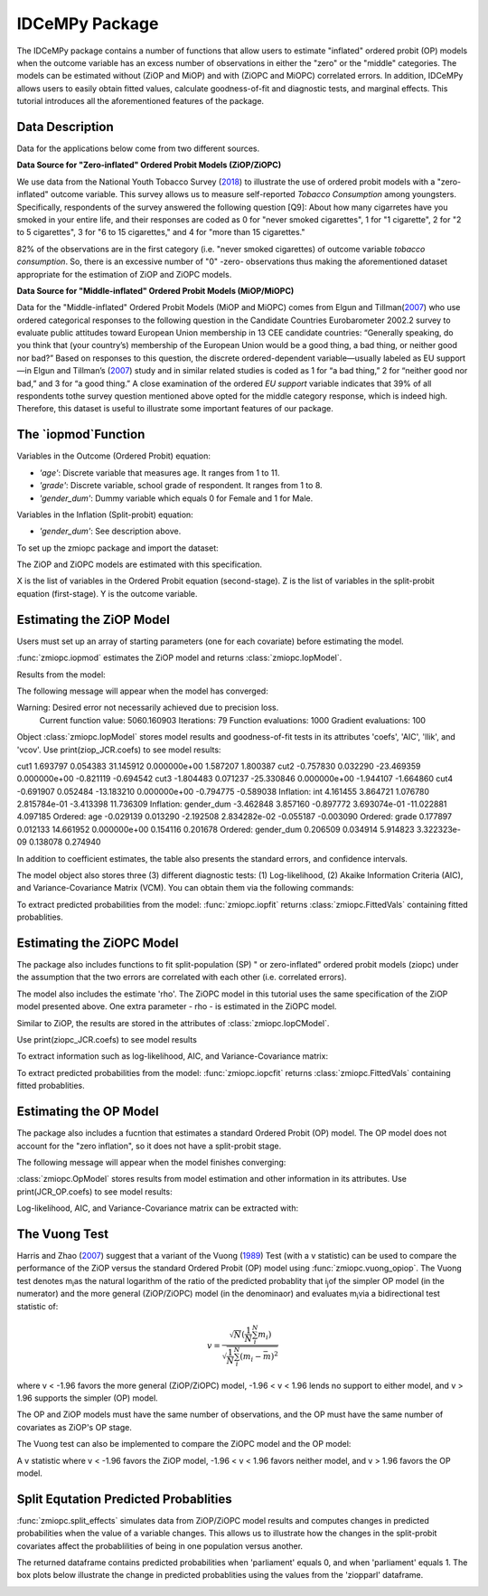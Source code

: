 ***************
IDCeMPy Package
***************

The IDCeMPy package contains a number of functions that allow users to estimate "inflated" ordered probit (OP) models when the outcome variable has an excess number of observations in either the "zero" or the "middle" categories.  The models can be estimated without (ZiOP and MiOP) and with (ZiOPC and MiOPC) correlated errors.  In addition, IDCeMPy allows users to easily obtain fitted values, calculate goodness-of-fit and diagnostic tests, and marginal effects.  This tutorial introduces all the aforementioned features of the package.  

Data Description
================

Data for the applications below come from two different sources.

**Data Source for "Zero-inflated" Ordered Probit Models (ZiOP/ZiOPC)**

We use data from the National Youth Tobacco Survey (`2018 <https://www.cdc.gov/tobacco/data_statistics/surveys/nyts/index.htm>`__) to illustrate the use of ordered probit models with a "zero-inflated" outcome variable. This survey allows us to measure self-reported *Tobacco Consumption* among youngsters. Specifically, respondents of the survey answered the following question [Q9]: About how many cigarretes have you smoked in your entire life, and their responses are coded as 0 for "never smoked cigarettes", 1 for "1 cigarette", 2 for "2 to 5 cigarettes", 3 for "6 to 15 cigarettes," and 4 for "more than 15 cigarettes."
    
82% of the observations are in the first category (i.e. "never smoked cigarettes) of outcome variable *tobacco consumption*. So, there is an excessive number of "0" -zero- observations thus making the aforementioned dataset appropriate for the estimation of ZiOP and ZiOPC models.  

**Data Source for "Middle-inflated" Ordered Probit Models (MiOP/MiOPC)**

Data for the "Middle-inflated" Ordered Probit Models (MiOP and MiOPC) comes from Elgun and Tillman(`2007 <https://journals.sagepub.com/doi/10.1177/1065912907305684>`_) who use ordered categorical responses to the following question in the Candidate Countries Eurobarometer 2002.2 survey to evaluate public attitudes toward European Union membership in 13 CEE candidate countries: “Generally speaking, do you think that (your country’s) membership of the European Union would be a good thing, a bad thing, or neither good nor bad?” Based on responses to this question, the discrete ordered-dependent variable—usually labeled as EU support—in Elgun and Tillman’s (`2007 <https://journals.sagepub.com/doi/10.1177/1065912907305684>`_) study and in similar related studies is coded as 1 for “a bad thing,” 2 for “neither good nor bad,” and 3 for “a good thing.” A close examination of the ordered *EU support* variable indicates that 39% of all respondents tothe survey question mentioned above opted for the middle category
response, which is indeed high. Therefore, this dataset is useful to illustrate some important features of our package.  

The `iopmod`Function
====================
Variables in the Outcome (Ordered Probit) equation:

- *'age'*: Discrete variable that measures age. It ranges from 1 to 11. 

- *'grade'*: Discrete variable, school grade of respondent. It ranges from 1 to 8. 

- *'gender_dum'*: Dummy variable which equals 0 for Female and 1 for Male.


Variables in the Inflation (Split-probit) equation:

- *'gender_dum'*: See description above.


To set up the zmiopc package and import the dataset:

.. testcode::

  # Import the necessary libraries and package
  
  import numpy as np
  import pandas as pd
  import urllib
  from zmiopc import zmiopc
  
  # Now we import the "Youth Tobacco Consumption" dataset described above
  
  url='https://github.com/hknd23/zmiopc/blob/main/data/tobacco_cons.csv'
  data=pd.read_stata(url)

The ZiOP and ZiOPC models are estimated with this specification.

.. testcode::

  # Specify list of variable names (strings) X,Y,Z:
  X = ['age', 'grade', 'gender_dum']
  Z = ['gender_dum']
  Y = ['cig_count']

X is the list of variables in the Ordered Probit equation (second-stage).
Z is the list of variables in the split-probit equation (first-stage). 
Y is the outcome variable.

Estimating the ZiOP Model
=========================

Users must set up an array of starting parameters (one for each covariate) before estimating the model.

:func:`zmiopc.iopmod` estimates the ZiOP model and returns :class:`zmiopc.IopModel`.

.. testcode::

  # Starting parameters for optimization:
  pstartziop=np.array( [.01, ..01, .01, .01, .01, .01, .01 , .01, .01])

  # Model estimation:
  ziop_tob= zmiopc.iopmod(pstartziop, data, X, Y, Z, method='bfgs', weights= 1,offsetx= 0, offsetz=0)

  # See estimates:
  print(ziop_tob.coefs)

Results from the model:

The following message will appear when the model has converged:

.. testoutput::

Warning: Desired error not necessarily achieved due to precision loss.
         Current function value: 5060.160903
         Iterations: 79
         Function evaluations: 1000
         Gradient evaluations: 100
         
Object :class:`zmiopc.IopModel` stores model results and goodness-of-fit tests in its attributes 'coefs', 'AIC', 'llik', and 'vcov'.
Use print(ziop_JCR.coefs) to see model results:

.. testoutput::

                           Coef        SE     tscore             p       2.5%      97.5%
cut1                   1.693797  0.054383  31.145912  0.000000e+00   1.587207   1.800387
cut2                  -0.757830  0.032290 -23.469359  0.000000e+00  -0.821119  -0.694542
cut3                  -1.804483  0.071237 -25.330846  0.000000e+00  -1.944107  -1.664860
cut4                  -0.691907  0.052484 -13.183210  0.000000e+00  -0.794775  -0.589038
Inflation: int         4.161455  3.864721   1.076780  2.815784e-01  -3.413398  11.736309
Inflation: gender_dum -3.462848  3.857160  -0.897772  3.693074e-01 -11.022881   4.097185
Ordered: age          -0.029139  0.013290  -2.192508  2.834282e-02  -0.055187  -0.003090
Ordered: grade         0.177897  0.012133  14.661952  0.000000e+00   0.154116   0.201678
Ordered: gender_dum    0.206509  0.034914   5.914823  3.322323e-09   0.138078   0.274940


In addition to coefficient estimates, the table also presents the standard errors, and confidence intervals. 

The model object also stores three (3) different diagnostic tests: (1) Log-likelihood, (2) Akaike Information Criteria (AIC), and Variance-Covariance Matrix (VCM).  You can obtain them via the following commands:

.. testcode::

  print(ziop_tob.llik)
  print(ziop_tob.AIC)
  print(ziop_tob.vcov)

.. testoutput::

  1385.9090536381054
  2791.818107276211
  [[ 1.24353127e-01  1.25663548e-03 -5.75548917e-02  1.70236103e-03
  5.05273309e-02  1.70531099e-02 -2.86418193e-02  2.58717572e-03
  -8.30490698e-03 -2.11871734e-03]
  ...
  [-2.11871734e-03  5.64634344e-04 -9.57288274e-03  3.62751905e-04
  8.65751652e-03 -3.86427924e-04  1.58932049e-03  2.96437285e-04
  -5.25452969e-02  6.93057415e-02]]

To extract predicted probabilities from the model:
:func:`zmiopc.iopfit` returns :class:`zmiopc.FittedVals` containing fitted probablities.

.. testcode::

  fitttedziop = ziopc.iopfit(ziop_JCR)
  print(fitttedziopc.responsefull)

.. testoutput::

  array([[0.96910461, 0.02038406, 0.01051134],
       [0.95572439, 0.01995972, 0.02431589],
       [0.97773287, 0.01467479, 0.00759234],
       ...,
       [0.97039298, 0.02020078, 0.00940624],
       [0.97957951, 0.0150263 , 0.00539419],
       [0.98114903, 0.01386849, 0.00498248]])

Estimating the ZiOPC Model
==========================

The package also includes functions to fit split-population (SP) " or zero-inflated" ordered probit models (ziopc) under the assumption that the two errors are correlated with each other (i.e. correlated errors).

The model also includes the estimate 'rho'. The ZiOPC model in this tutorial uses the same specification of the ZiOP model presented above.
One extra parameter - rho - is estimated in the ZiOPC model.

.. testcode::

    # Starting parameters for optimization, note the extra parameter for rho:
    pstart = np.array([-1.31, .32, 2.5, -.21, .2, -0.2, -0.4, 0.2, .9, -.4, .1])

    # Model estimation:
    ziopc_JCR = zmiopc.iopcmod(pstart, data, X, Y, Z, method='bfgs', weights=1, offsetx=0, offsetz=0)

Similar to ZiOP, the results are stored in the attributes of :class:`zmiopc.IopCModel`.

.. testoutput::

  Warning: Desired error not necessarily achieved due to precision loss.
        Current function value: 1374.171899
        Iterations: 44
        Function evaluations: 963
        Gradient evaluations: 74

Use print(ziopc_JCR.coefs) to see model results

.. testoutput::

                      Coef          SE         2.5%      97.5%
  cut1              2.762593  0.369820     2.037746   3.487439
  cut2             -0.214227  0.048677    -0.309634  -0.118820
  Z int            11.597619  0.407915    10.798106  12.397132
  Z logGDPpc       -1.279668  0.049340    -1.376374  -1.182961
  Z parliament     -0.370217  0.296634    -0.951619   0.211186
  X logGDPpc        0.331656  0.053253     0.227281   0.436032
  X parliament      0.312728  0.292929    -0.261414   0.886869
  X disaster        0.197342  0.033247     0.132179   0.262506
  X major_oil       1.182631  0.373049     0.451455   1.913806
  X major_primary  -0.236625  0.209179    -0.646615   0.173365
  rho              -0.889492  0.040109    -0.968106  -0.810878

To extract information such as log-likelihood, AIC, and Variance-Covariance matrix:

.. testcode::

  print(ziopc_JCR.llik)
  print(ziopc_JCR.AIC)
  print(ziopc_JCR.vcov)

.. testoutput::

  1374.1718991713317
  2770.3437983426634
  [[ 1.36766528e-01 -1.50391291e-03 -2.25732999e-02 -1.42852474e-03
    4.18278908e-03  1.95389976e-02  3.02647268e-03 -1.09348495e-03
    3.22896421e-02 -9.24547286e-03 -3.83238156e-03]
    ...
  [-3.83238156e-03  8.85000862e-04  3.45224424e-03 -4.08558670e-04
    -8.30687503e-04 -5.47455159e-04 -1.33691918e-03  3.12422823e-04
    -3.71512027e-03 -7.29939034e-04  1.60875279e-03]]

To extract predicted probabilities from the model:
:func:`zmiopc.iopcfit` returns :class:`zmiopc.FittedVals` containing fitted probablities.

.. testcode::

  fitttedziopc = zmiopc.iopcfit(ziopc_JCR)
  print(fitttedziopc.responsefull)

.. testoutput::

  array([[9.68868303e-01, 3.01063427e-02, 1.02535403e-03],
      [9.07563628e-01, 7.88301952e-02, 1.36061769e-02],
      [9.76972004e-01, 2.23954809e-02, 6.32514846e-04],
      ...,
      [9.66496738e-01, 3.19780772e-02, 1.52518446e-03],
      [9.82515374e-01, 1.70648356e-02, 4.19790597e-04],
      [9.83907141e-01, 1.57240833e-02, 3.68775369e-04]])

Estimating the OP Model
=======================

The package also includes a fucntion that estimates a standard Ordered Probit (OP) model.
The OP model does not account for the "zero inflation", so it does not have a split-probit stage.

.. testcode::

  # Specify list of variable names (strings) X,Y:
  X = ['logGDPpc', 'parliament', 'disaster', 'major_oil', 'major_primary']
  Y = ['rep_civwar_DV']

  # Starting parameters for optimization:
  pstartop = np.array([-1, 0.3, -0.2, -0.5, 0.2, .9, -.4])

  # Model estimation:
  JCR_OP = zmiopc.opmod(pstartop, data, X, Y, method='bfgs', weights=1, offsetx=0)

The following message will appear when the model finishes converging:

.. testoutput::

  Warning: Desired error not necessarily achieved due to precision loss.
      Current function value: 1385.909054
      Iterations: 34
      Function evaluations: 529
      Gradient evaluations: 44

:class:`zmiopc.OpModel` stores results from model estimation and other information in its attributes.
Use print(JCR_OP.coefs) to see model results:

.. testoutput::

                      Coef        SE    tscore       2.5%     97.5%
  cut1            -1.072649  0.268849 -3.989777  -1.599594 -0.545704
  cut2            -0.171055  0.045801 -3.734712  -0.260826 -0.081284
  X logGDPpc      -0.212266  0.035124 -6.043404  -0.281108 -0.143424
  X parliament    -0.538013  0.099811 -5.390330  -0.733642 -0.342384
  X disaster       0.220324  0.026143  8.427678   0.169084  0.271564
  X major_oil      0.907116  0.358585  2.529714   0.204290  1.609942
  X major_primary -0.426577  0.245248 -1.739370  -0.907264  0.054109

Log-likelihood, AIC, and Variance-Covariance matrix can be extracted with:

.. testcode::

  print(JCR_OP.llik)
  print(JCR_OP.AIC)
  print(JCR_OP.vcov)

.. testoutput::

  1432.2413576717308
  2878.4827153434617
  [[ 7.22800339e-02 -7.80059925e-04  9.35795290e-03 -1.10683026e-02
    -6.57753182e-05 -4.83722782e-03  3.86783131e-03]
    ...
  [ 3.86783131e-03 -2.83366327e-04  3.16586107e-04  1.71164606e-03
    2.83414563e-04 -5.98088317e-02  6.01466912e-02]]

The Vuong Test
==============

Harris and Zhao (`2007 <https://doi.org/10.1016/j.jeconom.2007.01.002>`__) suggest that a variant of the Vuong (`1989 <https://www.jstor.org/stable/1912557>`__) Test (with a v statistic) can be used to compare the performance of the ZiOP versus the standard Ordered Probit (OP) model using :func:`zmiopc.vuong_opiop`.
The Vuong test denotes m\ :sub:`i`\ as the natural logarithm of the ratio of the predicted probablity that i\ :sub:`j`\ of the simpler OP model (in the numerator) and the more general (ZiOP/ZiOPC) model (in the denominaor) and evaluates m\ :sub:`i`\
via a bidirectional test statistic of:

.. math::

   v = \frac{\sqrt{N}(\frac{1}{N}\sum_{i}^{N}m_{i})}{\sqrt{\frac{1}{N}\sum_{i}^{N}(m_{i}-\bar{m})^{2}}}

where v < -1.96 favors the more general (ZiOP/ZiOPC) model, -1.96 < v < 1.96 lends no support to either model, and v > 1.96 supports the simpler (OP) model.

The OP and ZiOP models must have the same number of observations, and the OP must have the same number of covariates as ZiOP's OP stage.

.. testcode::

  zmiopc.vuong_opiop(JCR_OP, ziop_JCR)

.. testoutput::

   -4.909399264831751

The Vuong test can also be implemented to compare the ZiOPC model and the OP model:

.. testcode::

  zmiopc.vuong_opiopc(JCR_OP, ziopc_JCR)

.. testoutput::

   -5.424415009176218

A v statistic where v < -1.96 favors the ZiOP model, -1.96 < v < 1.96 favors neither model, and v > 1.96 favors the OP model.

Split Equtation Predicted Probablities
======================================

:func:`zmiopc.split_effects` simulates data from ZiOP/ZiOPC model results and computes changes in predicted probabilities when the value of a variable changes.
This allows us to illustrate how the changes in the split-probit covariates affect the probablilities of being in one population versus another.

.. testcode::

  ziopparl = zmiopc.split_effects(ziop_JCR, 2)
  print(ziopparl)

.. testoutput::

          Z parliament 0  Z parliament 1
  0           0.990405        0.958839
  1           0.992943        0.965678
  2           0.982540        0.984868
  3           0.974472        0.961386
  4           0.973550        0.943025
                ...             ...
  9995        0.981573        0.965662
  9996        0.990899        0.971891
  9997        0.988671        0.971410
  9998        0.995775        0.957148
  9999        0.984480        0.956248
  [10000 rows x 2 columns]

The returned dataframe contains predicted probabilities when 'parliament' equals 0, and when 'parliament' equals 1.
The box plots below illustrate the change in predicted probablities using the values from the 'ziopparl' dataframe.

.. image:: ../graphics/ZiOP_Parliament.png

